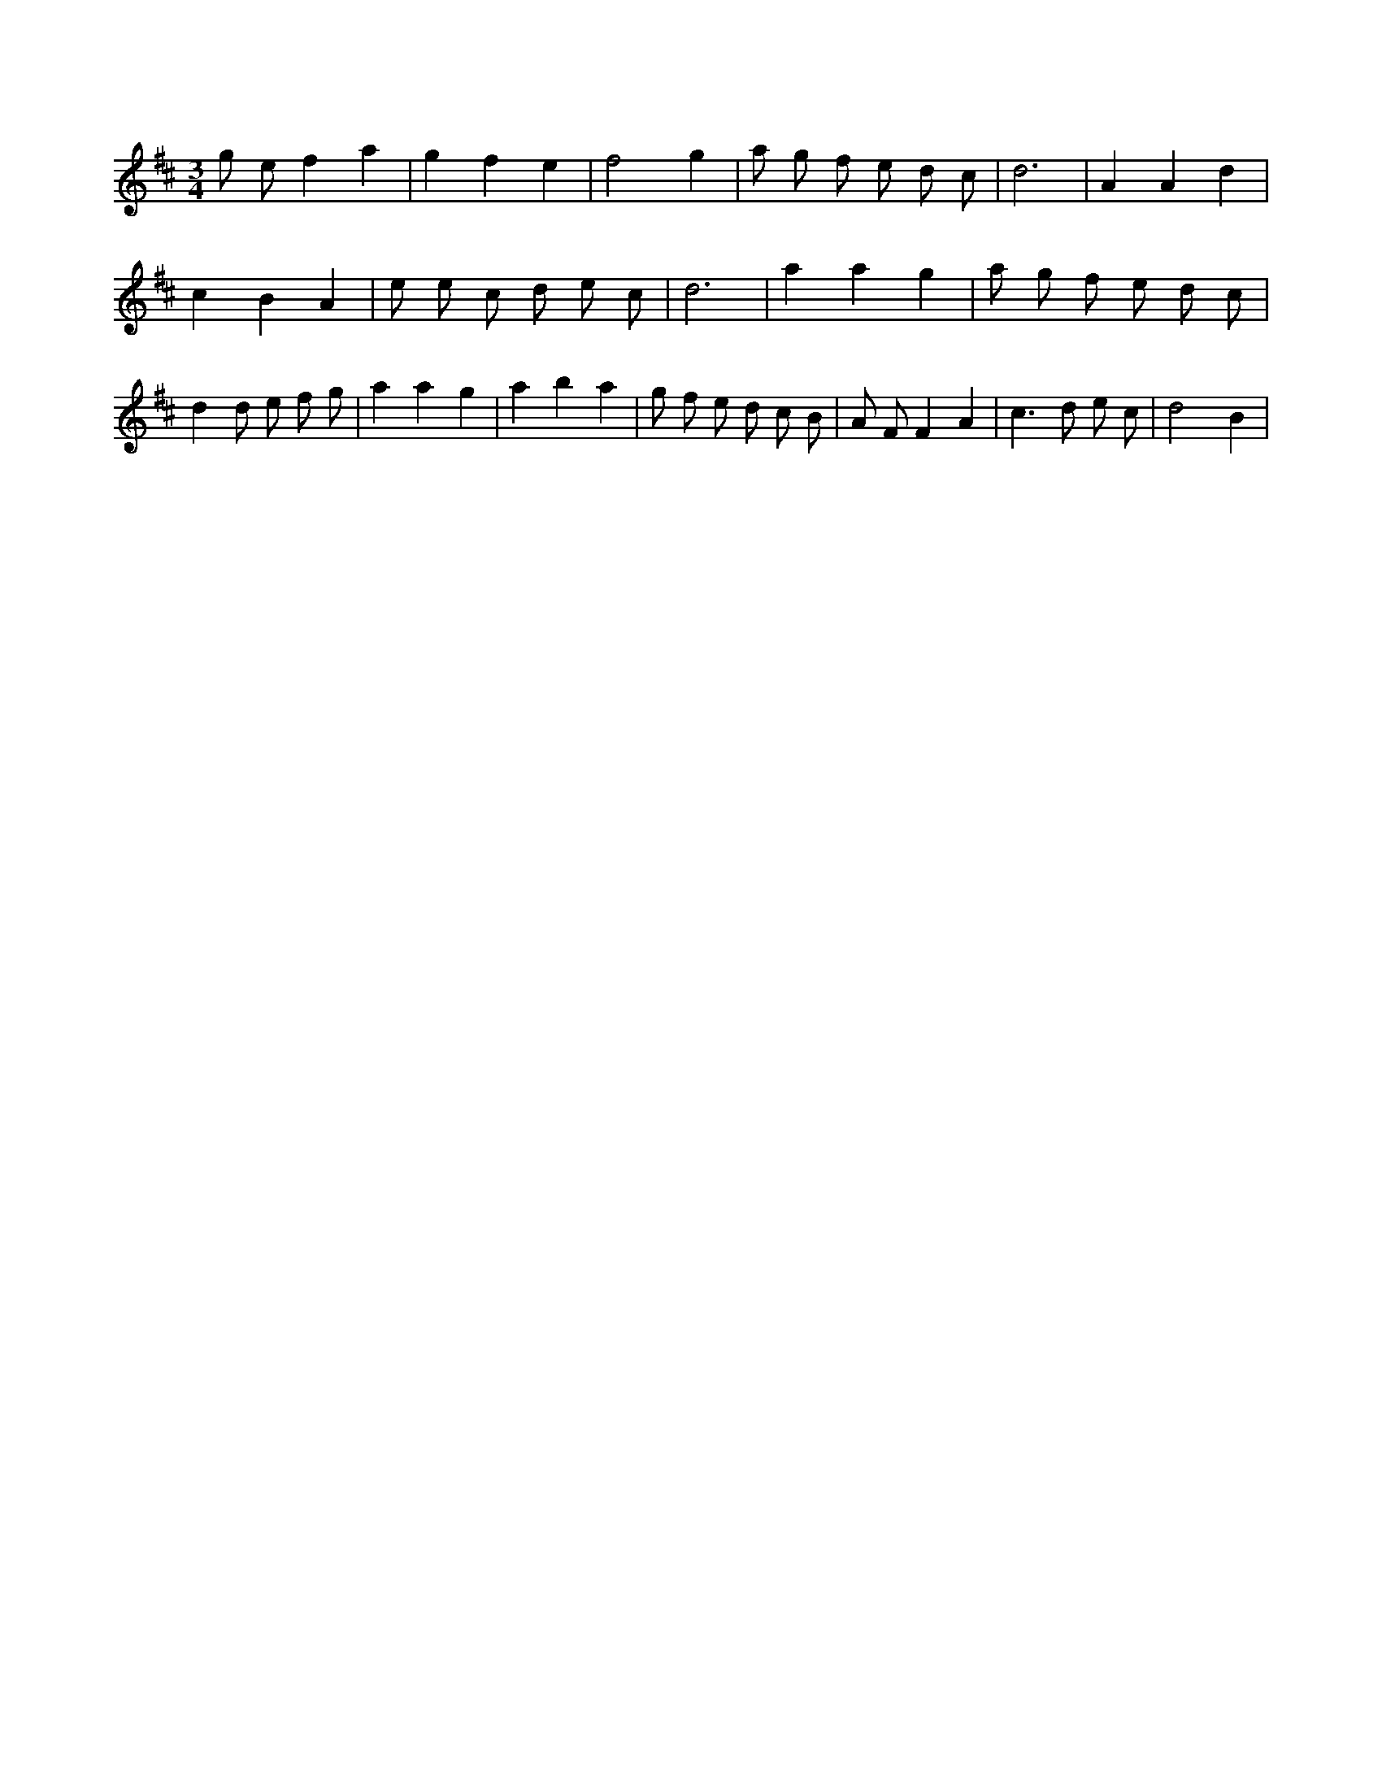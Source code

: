 X:539
L:1/8
M:3/4
K:Dclef
g e f2 a2 | g2 f2 e2 | f4 g2 | a g f e d c | d6 | A2 A2 d2 | c2 B2 A2 | e e c d e c | d6 | a2 a2 g2 | a g f e d c | d2 d e f g | a2 a2 g2 | a2 b2 a2 | g f e d c B | A F F2 A2 | c2 > d2 e c | d4 B2 |
